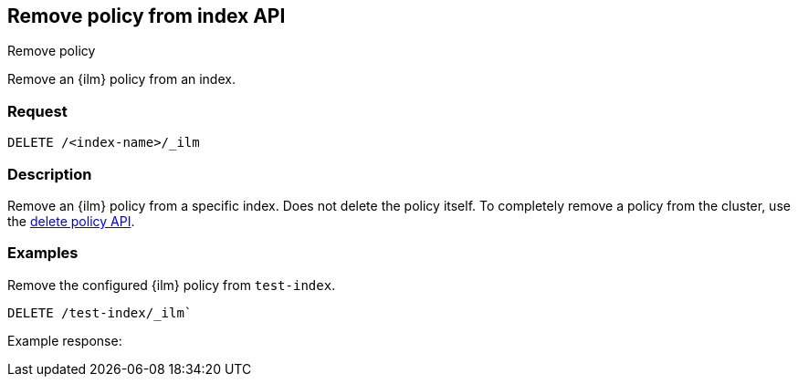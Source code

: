 [role="xpack"]
[testenv="platinum"]
[[remove-policy-from-index-api]]
== Remove policy from index API
++++
<titleabbrev>Remove policy</titleabbrev>
++++

Remove an {ilm} policy from an index.

[float]
=== Request

`DELETE /<index-name>/_ilm`

[float]
=== Description

Remove an {ilm} policy from a specific index. Does not delete the policy itself.
To completely remove a policy from the cluster, use the
<<delete-index-management-policy, delete policy API>>.

// === Path Parameters

//=== Query Parameters

//=== Authorization

[float]
=== Examples

Remove the configured {ilm} policy from `test-index`.

[source,js]
------------------------------------------------------------
DELETE /test-index/_ilm`
------------------------------------------------------------
// CONSOLE

Example response:
[source,js]
------------------------------------------------------------

------------------------------------------------------------
